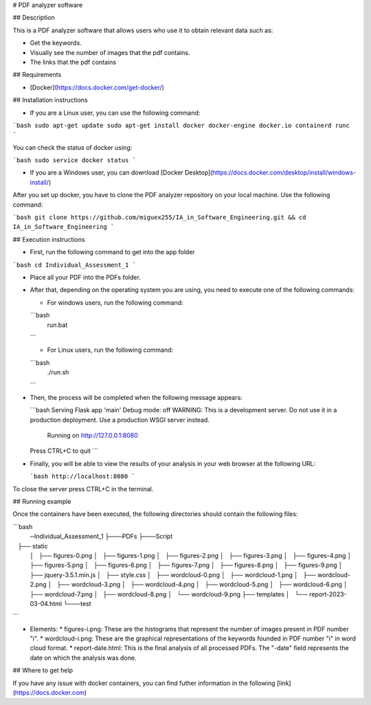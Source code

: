 
# PDF analyzer software

## Description

This is a PDF analyzer software that allows users who use it to obtain relevant data such as:

* Get the keywords.
* Visually see the number of images that the pdf contains.
* The links that the pdf contains

## Requirements

* [Docker](https://docs.docker.com/get-docker/) 

## Installation instructions

* If you are a Linux user, you can use the following command:

```bash
sudo apt-get update
sudo apt-get install docker docker-engine docker.io containerd runc
```

You can check the status of docker using:

```bash
sudo service docker status
```

* If you are a Windows user, you can download [Docker Desktop](https://docs.docker.com/desktop/install/windows-install/)

After you set up docker, you have to clone the PDF analyzer repository on your local machine. Use the following command:

```bash
git clone https://github.com/miguex255/IA_in_Software_Engineering.git && cd IA_in_Software_Engineering
```

## Execution instructions

* First, run the following command to get into the app folder

```bash
cd Individual_Assessment_1
```

* Place all your PDF into the PDFs folder.
* After that, depending on the operating system you are using, you need to execute one of the following commands:

  * For windows users, run the following command:

  ```bash
     run.bat
  ```

  * For Linux users, run the following command:

  ```bash
     ./run.sh
  ```
* Then, the process will be completed when the following message appears:

  ```bash
  Serving Flask app 'main'
  Debug mode: off
  WARNING: This is a development server. Do not use it in a production deployment. Use a production WSGI server instead.
   Running on http://127.0.0.1:8080
  Press CTRL+C to quit
  ```
* Finally, you will be able to view the results of your analysis in your web browser at the following URL:

  ```bash
  http://localhost:8080
  ```

To close the server press CTRL+C in the terminal.

## Running example

Once the containers have been executed, the following directories should contain the following files:

```bash
    ─Individual_Assessment_1
    ├───PDFs
    ├───Script
    ├── static
    │   ├── figures-0.png
    │   ├── figures-1.png
    │   ├── figures-2.png
    │   ├── figures-3.png
    │   ├── figures-4.png
    │   ├── figures-5.png
    │   ├── figures-6.png
    │   ├── figures-7.png
    │   ├── figures-8.png
    │   ├── figures-9.png
    │   ├── jquery-3.5.1.min.js
    │   ├── style.css
    │   ├── wordcloud-0.png
    │   ├── wordcloud-1.png
    │   ├── wordcloud-2.png
    │   ├── wordcloud-3.png
    │   ├── wordcloud-4.png
    │   ├── wordcloud-5.png
    │   ├── wordcloud-6.png
    │   ├── wordcloud-7.png
    │   ├── wordcloud-8.png
    │   └── wordcloud-9.png
    ├── templates
    │   └── report-2023-03-04.html
    └───test
```

* Elements:
  * figures-i.png: These are the histograms that represent the number of images present in PDF number "i".
  * wordcloud-i.png: These are the graphical representations of the keywords founded in PDF number "i" in word cloud format.
  * report-date.html: This is the final analysis of all processed PDFs. The "-date" field represents the date on which the analysis was done.

## Where to get help

If you have any issue with docker containers, you can find futher information in the following [link](https://docs.docker.com)

